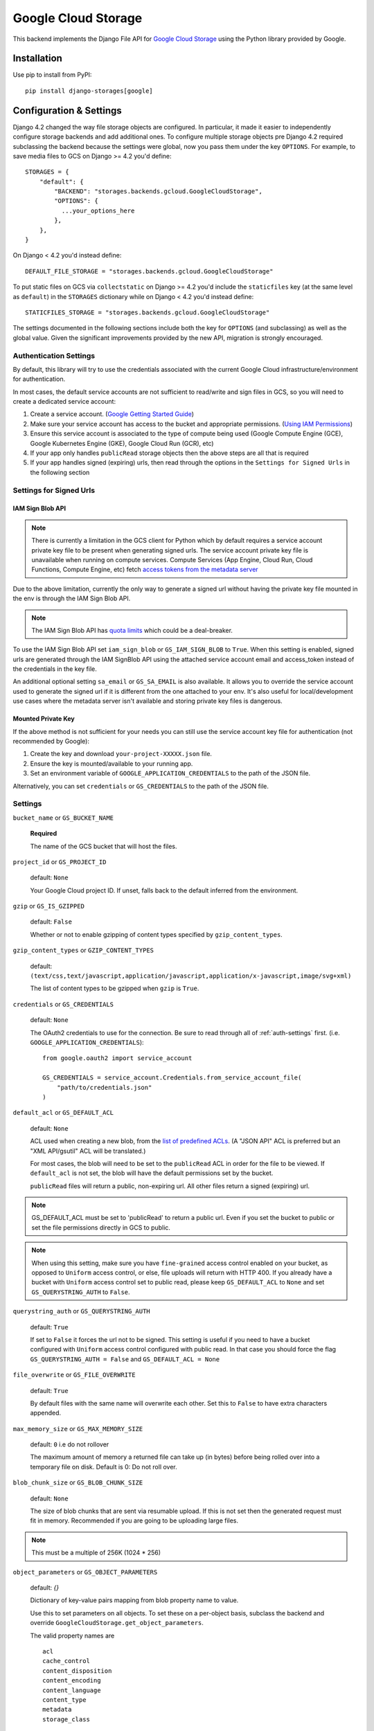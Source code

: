 Google Cloud Storage
====================

This backend implements the Django File API for `Google Cloud Storage <https://cloud.google.com/storage/>`_
using the Python library provided by Google.


Installation
------------

Use pip to install from PyPI::

    pip install django-storages[google]

Configuration & Settings
------------------------

Django 4.2 changed the way file storage objects are configured. In particular, it made it easier to independently configure
storage backends and add additional ones. To configure multiple storage objects pre Django 4.2 required subclassing the backend
because the settings were global, now you pass them under the key ``OPTIONS``. For example, to save media files to GCS on Django
>= 4.2 you'd define::


  STORAGES = {
      "default": {
          "BACKEND": "storages.backends.gcloud.GoogleCloudStorage",
          "OPTIONS": {
            ...your_options_here
          },
      },
  }

On Django < 4.2 you'd instead define::

    DEFAULT_FILE_STORAGE = "storages.backends.gcloud.GoogleCloudStorage"

To put static files on GCS via ``collectstatic`` on Django >= 4.2 you'd include the ``staticfiles`` key (at the same level as
``default``) in the ``STORAGES`` dictionary while on Django < 4.2 you'd instead define::

    STATICFILES_STORAGE = "storages.backends.gcloud.GoogleCloudStorage"

The settings documented in the following sections include both the key for ``OPTIONS`` (and subclassing) as
well as the global value. Given the significant improvements provided by the new API, migration is strongly encouraged.

.. _auth-settings:

Authentication Settings
~~~~~~~~~~~~~~~~~~~~~~~
By default, this library will try to use the credentials associated with the current Google Cloud infrastructure/environment for authentication.

In most cases, the default service accounts are not sufficient to read/write and sign files in GCS, so you will need to create a dedicated service account:

#. Create a service account. (`Google Getting Started Guide <https://cloud.google.com/docs/authentication/getting-started>`__)
#. Make sure your service account has access to the bucket and appropriate permissions. (`Using IAM Permissions <https://cloud.google.com/storage/docs/access-control/using-iam-permissions>`__)
#. Ensure this service account is associated to the type of compute being used (Google Compute Engine (GCE), Google Kubernetes Engine (GKE), Google Cloud Run (GCR), etc)
#. If your app only handles ``publicRead`` storage objects then the above steps are all that is required
#. If your app handles signed (expiring) urls, then read through the options in the ``Settings for Signed Urls`` in the following section

Settings for Signed Urls
~~~~~~~~~~~~~~~~~~~~~~~~

.. _iam-sign-blob-api:

IAM Sign Blob API
*****************

.. note::
   There is currently a limitation in the GCS client for Python which by default requires a
   service account private key file to be present when generating signed urls. The service
   account private key file is unavailable when running on compute services. Compute Services
   (App Engine, Cloud Run, Cloud Functions, Compute Engine, etc) fetch `access tokens from the metadata server
   <https://cloud.google.com/docs/authentication/application-default-credentials>`__

Due to the above limitation, currently the only way to generate a signed url without having the private key file mounted
in the env is through the IAM Sign Blob API.

.. note::
   The IAM Sign Blob API has `quota limits <https://cloud.google.com/iam/quotas#quotas>`__ which could be a deal-breaker.

To use the IAM Sign Blob API set ``iam_sign_blob`` or ``GS_IAM_SIGN_BLOB`` to ``True``. When this setting is enabled,
signed urls are generated through the IAM SignBlob API using the attached service account email and access_token
instead of the credentials in the key file.

An additional optional setting ``sa_email`` or ``GS_SA_EMAIL`` is also available. It allows you to override the service account
used to generate the signed url if it is different from the one attached to your env. It's also useful for local/development
use cases where the metadata server isn't available and storing private key files is dangerous.

Mounted Private Key
********************

If the above method is not sufficient for your needs you can still use the service account key file for authentication (not recommended by Google):

#. Create the key and download ``your-project-XXXXX.json`` file.
#. Ensure the key is mounted/available to your running app.
#. Set an environment variable of ``GOOGLE_APPLICATION_CREDENTIALS`` to the path of the JSON file.

Alternatively, you can set ``credentials`` or ``GS_CREDENTIALS`` to the path of the JSON file.

Settings
~~~~~~~~

``bucket_name`` or ``GS_BUCKET_NAME``

  **Required**

  The name of the GCS bucket that will host the files.

``project_id`` or ``GS_PROJECT_ID``

  default: ``None``

  Your Google Cloud project ID. If unset, falls back to the default inferred from the environment.

``gzip`` or ``GS_IS_GZIPPED``

  default: ``False``

  Whether or not to enable gzipping of content types specified by ``gzip_content_types``.

``gzip_content_types`` or ``GZIP_CONTENT_TYPES``

  default: ``(text/css,text/javascript,application/javascript,application/x-javascript,image/svg+xml)``

  The list of content types to be gzipped when ``gzip`` is ``True``.

``credentials`` or ``GS_CREDENTIALS``

  default: ``None``

  The OAuth2 credentials to use for the connection. Be sure to read through all of :ref:`auth-settings` first.
  (i.e. ``GOOGLE_APPLICATION_CREDENTIALS``)::

    from google.oauth2 import service_account

    GS_CREDENTIALS = service_account.Credentials.from_service_account_file(
        "path/to/credentials.json"
    )

.. _gs-default-acl:

``default_acl`` or ``GS_DEFAULT_ACL``

  default: ``None``

  ACL used when creating a new blob, from the
  `list of predefined ACLs <https://cloud.google.com/storage/docs/access-control/lists#predefined-acl>`_.
  (A "JSON API" ACL is preferred but an "XML API/gsutil" ACL will be
  translated.)

  For most cases, the blob will need to be set to the ``publicRead`` ACL in order for the file to be viewed.
  If ``default_acl`` is not set, the blob will have the default permissions set by the bucket.

  ``publicRead`` files will return a public, non-expiring url. All other files return
  a signed (expiring) url.

.. note::
   GS_DEFAULT_ACL must be set to 'publicRead' to return a public url. Even if you set
   the bucket to public or set the file permissions directly in GCS to public.

.. note::
    When using this setting, make sure you have ``fine-grained`` access control enabled on your bucket,
    as opposed to ``Uniform`` access control, or else, file  uploads will return with HTTP 400. If you
    already have a bucket with ``Uniform`` access control set to public read, please keep
    ``GS_DEFAULT_ACL`` to ``None`` and set ``GS_QUERYSTRING_AUTH`` to ``False``.

``querystring_auth`` or ``GS_QUERYSTRING_AUTH``

  default: ``True``

  If set to ``False`` it forces the url not to be signed. This setting is useful if you need to have a
  bucket configured with ``Uniform`` access control configured with public read. In that case you should
  force the flag ``GS_QUERYSTRING_AUTH = False`` and ``GS_DEFAULT_ACL = None``

``file_overwrite`` or ``GS_FILE_OVERWRITE``

  default: ``True``

  By default files with the same name will overwrite each other. Set this to ``False`` to have extra characters appended.

``max_memory_size`` or ``GS_MAX_MEMORY_SIZE``

  default: ``0`` i.e do not rollover

  The maximum amount of memory a returned file can take up (in bytes) before being
  rolled over into a temporary file on disk. Default is 0: Do not roll over.

``blob_chunk_size`` or ``GS_BLOB_CHUNK_SIZE``

  default: ``None``

  The size of blob chunks that are sent via resumable upload. If this is not set then the generated request
  must fit in memory. Recommended if you are going to be uploading large files.

.. note::

   This must be a multiple of 256K (1024 * 256)

``object_parameters`` or ``GS_OBJECT_PARAMETERS``

  default: `{}`

  Dictionary of key-value pairs mapping from blob property name to value.

  Use this to set parameters on all objects. To set these on a per-object
  basis, subclass the backend and override ``GoogleCloudStorage.get_object_parameters``.

  The valid property names are ::

    acl
    cache_control
    content_disposition
    content_encoding
    content_language
    content_type
    metadata
    storage_class

  If not set, the ``content_type`` property will be guessed.

  If set, ``acl`` overrides :ref:`GS_DEFAULT_ACL <gs-default-acl>`.

.. warning::

   Do not set ``name``. This is set automatically based on the filename.

``custom_endpoint`` or ``GS_CUSTOM_ENDPOINT``

  default: ``None``

  Sets a `custom endpoint <https://cloud.google.com/storage/docs/request-endpoints>`_,
  that will be used instead of ``https://storage.googleapis.com`` when generating URLs for files.

``location`` or ``GS_LOCATION``

  default: ``''``

  Subdirectory in which files will be stored.

``expiration`` or ``GS_EXPIRATION``

  default: ``timedelta(seconds=86400)``)

  The time that a generated URL is valid before expiration. The default is 1 day.
  Public files will return a url that does not expire.

  Note: Default Google Compute Engine (GCE) Service accounts are
  `unable to sign urls <https://cloud.google.com/python/docs/reference/storage/latest/google.cloud.storage.blob.Blob#google_cloud_storage_blob_Blob_generate_signed_url>`_.

  The ``expiration`` value is handled by the underlying `Google library  <https://googlecloudplatform.github.io/google-cloud-python/latest/storage/blobs.html#google.cloud.storage.blob.Blob.generate_signed_url>`_.
  It supports `timedelta`, `datetime`, or `integer` seconds since epoch time.

  Note: The maximum value for this option is 7 days (604800 seconds) in version `v4` (See this `Github issue  <https://github.com/googleapis/python-storage/issues/456#issuecomment-856884993>`_)

``iam_sign_blob`` or ``GS_IAM_SIGN_BLOB``

  default: ``False``

  Generate signed urls using the IAM Sign Blob API. See :ref:`iam-sign-blob-api` for more info.

``sa_email`` or ``GS_SA_EMAIL``

  default: ``None``

  Override the service account used for generating signed urls using the IAM Sign Blob API. See :ref:`iam-sign-blob-api` for more info.
